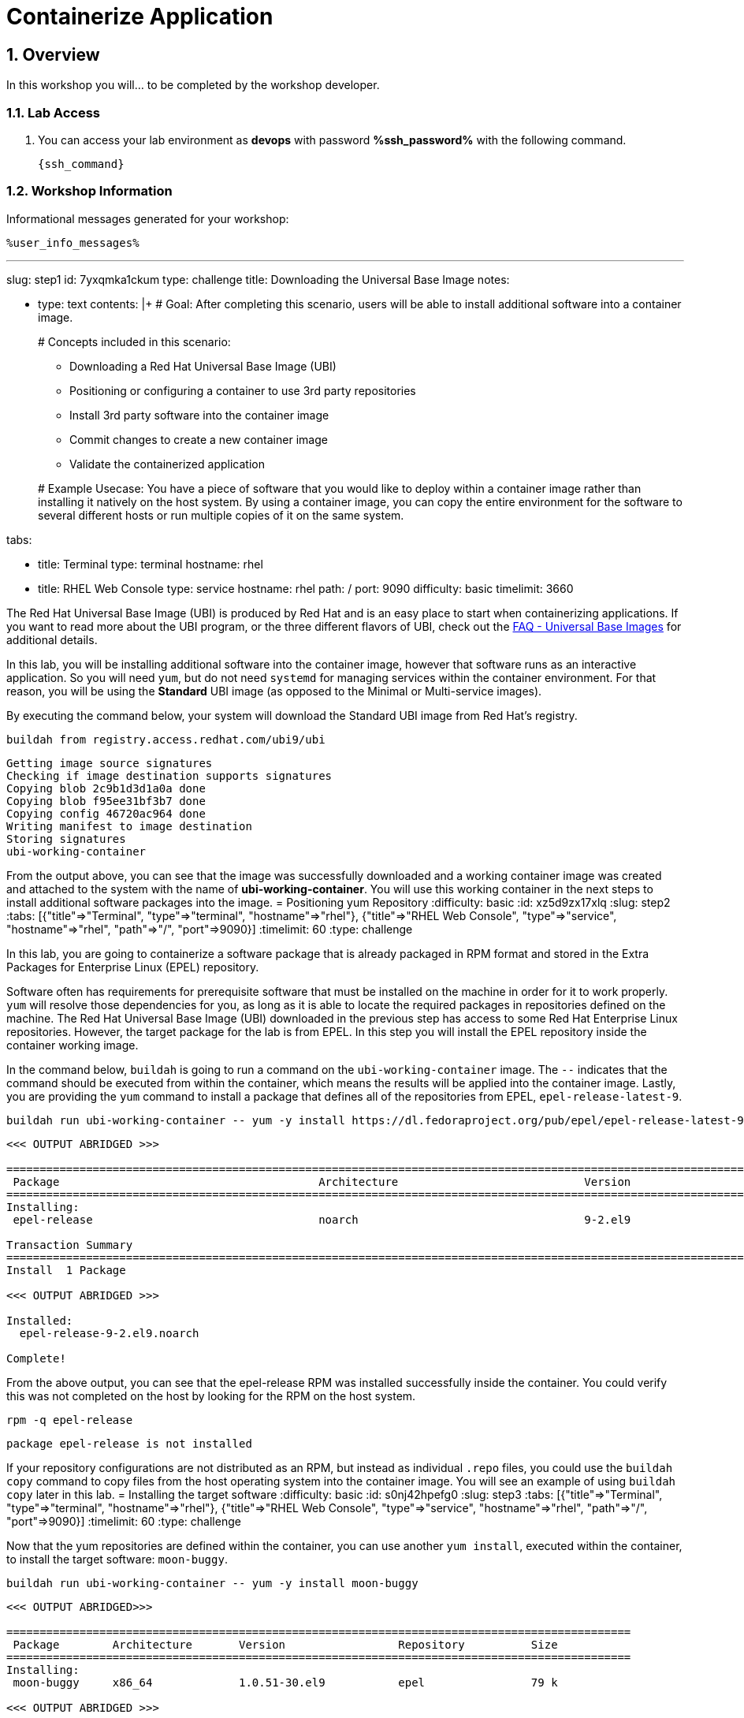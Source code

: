 :guid: %guid%
:user: devops
:user_password: %ssh_password%
:numbered:
:lab_name: Containerize Application

= {lab_name}


== Overview
In this workshop you will... to be completed by the workshop developer.

=== Lab Access
. You can access your lab environment as *{user}* with password *%ssh_password%* with the following command.
+
[source,bash,role=execute]
----
{ssh_command}
----


=== Workshop Information

Informational messages generated for your workshop:

[source,bash,options="nowrap"]
----
%user_info_messages%
----
'''

slug: step1
id: 7yxqmka1ckum
type: challenge
title: Downloading the Universal Base Image
notes:

* type: text
contents: |+
  # Goal:
  After completing this scenario, users will be able to install additional
  software into a container image.
+
# Concepts included in this scenario:

 ** Downloading a Red Hat Universal Base Image (UBI)
 ** Positioning or configuring a container to use 3rd party repositories
 ** Install 3rd party software into the container image
 ** Commit changes to create a new container image
 ** Validate the containerized application

+
# Example Usecase:
  You have a piece of software that you would like to deploy within a container
  image rather than installing it natively on the host system.  By using a
  container image, you can copy the entire environment for the software to
  several different hosts or run multiple copies of it on the same system.

tabs:

* title: Terminal
type: terminal
hostname: rhel
* title: RHEL Web Console
type: service
hostname: rhel
path: /
port: 9090
difficulty: basic
timelimit: 3660
--
The Red Hat Universal Base Image (UBI) is produced by Red Hat and is an easy
place to start when containerizing applications.  If you want to read more
about the UBI program, or the three different flavors of UBI, check out the
https://developers.redhat.com/articles/ubi-faq[FAQ - Universal Base Images]
for additional details.

In this lab, you will be installing additional software into the container
image, however that software runs as an interactive application.  So you will
need `yum`, but do not need `systemd` for managing services within the
container environment.  For that reason, you will be using the *Standard*
UBI image (as opposed to the Minimal or Multi-service images).

By executing the command below, your system will download the Standard UBI
image from Red Hat's registry.

[,bash]
----
buildah from registry.access.redhat.com/ubi9/ubi
----

[,]
....

Getting image source signatures
Checking if image destination supports signatures
Copying blob 2c9b1d3d1a0a done
Copying blob f95ee31bf3b7 done
Copying config 46720ac964 done
Writing manifest to image destination
Storing signatures
ubi-working-container
....

From the output above, you can see that the image was successfully downloaded
and a working container image was created and attached to the system with the
name of *ubi-working-container*.  You will use this working container in the
next steps to install additional software packages into the image.
= Positioning yum Repository
:difficulty: basic
:id: xz5d9zx17xlq
:slug: step2
:tabs: [{"title"=>"Terminal", "type"=>"terminal", "hostname"=>"rhel"}, {"title"=>"RHEL Web Console", "type"=>"service", "hostname"=>"rhel", "path"=>"/", "port"=>9090}]
:timelimit: 60
:type: challenge

In this lab, you are going to containerize a software package that is already
packaged in RPM format and stored in the Extra Packages for Enterprise Linux
(EPEL) repository.

Software often has requirements for prerequisite software that must be installed
on the machine in order for it to work properly.  `yum` will resolve those
dependencies for you, as long as it is able to locate the required packages in
repositories defined on the machine.  The Red Hat Universal Base Image (UBI)
downloaded in the previous step has access to some Red Hat Enterprise Linux
repositories.  However, the target package for the lab is from EPEL.  In
this step you will install the EPEL repository inside the container working
image.

In the command below, `buildah` is going to run a command on the
`ubi-working-container` image.  The `--` indicates that the command should be
executed from within the container, which means the results will be applied into
the container image.  Lastly, you are providing the `yum` command to install a
package that defines all of the repositories from EPEL, `epel-release-latest-9`.

[,bash]
----
buildah run ubi-working-container -- yum -y install https://dl.fedoraproject.org/pub/epel/epel-release-latest-9.noarch.rpm
----

[,]
....

<<< OUTPUT ABRIDGED >>>

======================================================================================================================================
 Package                                       Architecture                            Version                                    Repository                                     Size
======================================================================================================================================
Installing:
 epel-release                                  noarch                                  9-2.el9                                    @commandline                                   17 k

Transaction Summary
======================================================================================================================================
Install  1 Package

<<< OUTPUT ABRIDGED >>>

Installed:
  epel-release-9-2.el9.noarch

Complete!
....

From the above output, you can see that the epel-release RPM was installed
successfully inside the container.  You could verify this was not completed
on the host by looking for the RPM on the host system.

[,bash]
----
rpm -q epel-release
----

[,]
....

package epel-release is not installed
....

If your repository configurations are not distributed as an RPM, but instead as
individual `.repo` files, you could use the `buildah copy` command to copy
files from the host operating system into the container image.  You will see
an example of using `buildah copy` later in this lab.
= Installing the target software
:difficulty: basic
:id: s0nj42hpefg0
:slug: step3
:tabs: [{"title"=>"Terminal", "type"=>"terminal", "hostname"=>"rhel"}, {"title"=>"RHEL Web Console", "type"=>"service", "hostname"=>"rhel", "path"=>"/", "port"=>9090}]
:timelimit: 60
:type: challenge

Now that the yum repositories are defined within the container, you can use
another `yum install`, executed within the container, to install the target
software: `moon-buggy`.

[,bash]
----
buildah run ubi-working-container -- yum -y install moon-buggy
----

[,]
....

<<< OUTPUT ABRIDGED>>>

==============================================================================================
 Package        Architecture       Version                 Repository          Size
==============================================================================================
Installing:
 moon-buggy     x86_64             1.0.51-30.el9           epel                79 k

<<< OUTPUT ABRIDGED >>>

Installed:
  alsa-lib-1.2.6.1-3.el9.x86_64     audiofile-1:0.3.6-30.el9.x86_64   esound-libs-1:0.2.41-27.el9.x86_64   flac-libs-1.3.3-9.el9.x86_64   libogg-2:1.3.4-6.el9.x86_64
  moon-buggy-1.0.51-30.el9.x86_64

Complete!
....

From the above output, you can see that `moon-buggy` was successfully installed
into the container.  The `yum` transaction also installed several required
pieces of software as well.
= Committing the new container image
:difficulty: basic
:id: l6d7bdfdpvev
:slug: step4
:tabs: [{"title"=>"Terminal", "type"=>"terminal", "hostname"=>"rhel"}, {"title"=>"RHEL Web Console", "type"=>"service", "hostname"=>"rhel", "path"=>"/", "port"=>9090}]
:timelimit: 60
:type: challenge

At this point, the container is configured.  It is time to transition from a
working container into a committed image.  In the command below, you will use
the `buildah` command to commit the working container to an image called:
`moon-buggy`.

[,bash]
----
buildah commit ubi-working-container moon-buggy
----

[,]
....

Getting image source signatures
Copying blob 226bfaae015f skipped: already exists
Copying blob 70056249a0e2 skipped: already exists
Copying blob b03eece6d0e2 done
Copying config dbb1368db3 done
Writing manifest to image destination
Storing signatures
dbb1368db3f9b5f5cd651581e3c6e0bee242c25ef8ec68d2bef9f18e98f05209
....

The above output shows that the commit was successful, however you can verify
this by looking at the available container images on the system.

[,bash]
----
podman image list
----

[,]
....

REPOSITORY                            TAG      IMAGE ID       CREATED          SIZE
localhost/moon-buggy                  latest   dbb1368db3f9   15 seconds ago   335 MB
registry.access.redhat.com/ubi9/ubi   latest   a1f8c9699786   4 weeks ago      211 MB

<<< OUTPUT ABRIDGED >>>
....

Notice in the output above that `moon-buggy` is the first container image
listed in the `podman image list` output.
= Running the new containerized software
:difficulty: basic
:id: xfniocpityc8
:slug: step5
:tabs: [{"title"=>"Terminal", "type"=>"terminal", "hostname"=>"rhel"}, {"title"=>"RHEL Web Console", "type"=>"service", "hostname"=>"rhel", "path"=>"/", "port"=>9090}]
:timelimit: 60
:type: challenge

Now the software has been installed and a new container image created.  It is
time to spawn a runtime of the container image and validate the software.  The
software we are using is a commandline command.  When you `run` the container,
it will be in interactive (`-it`) mode, based on the `moon-buggy` container
image, and the command run interactively will be `/usr/bin/moon-buggy`.

[,bash]
----
podman run -it moon-buggy /usr/bin/moon-buggy
----

[,]
....

<<< OUTPUT ABRIDGED >>>
               MM     MM   OOOOO    OOOOO   NN     N
               M M   M M  O     O  O     O  N N    N
               M  M M  M  O     O  O     O  N  N   N
               M   M   M  O     O  O     O  N   N  N
               M       M  O     O  O     O  N    N N
               M       M   OOOOO    OOOOO   N     NN

                     BBBBBB   U     U   GGGGG    GGGGG   Y     Y
                     B     B  U     U  G     G  G     G   Y   Y
                     BBBBBB   U     U  G        G          Y Y
                     B     B  U     U  G   GGG  G   GGG     Y
                     B     B  U     U  G     G  G     G    Y
                     BBBBBB    UUUUU    GGGGG    GGGGG   YY

<<< OUTPUT ABRIDGED >>>
....

You can now play the Moon Buggy game, which is a text-based version of the
popular Moon Patrol.  When you are finished, use the `q` command to quit the
game, which will terminate the container.

Alternatively you can use `podman` to kill the running container from
*Terminal 2*.

[,bash]
----
podman kill $(podman ps | grep -v CONTAINER | cut -f1 -d" " )
----
